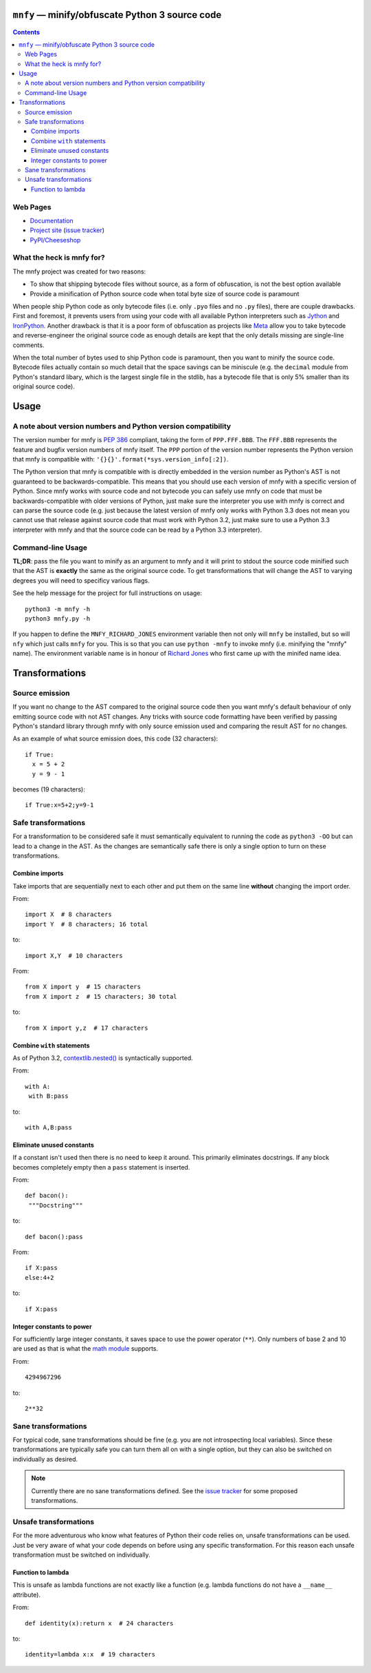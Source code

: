``mnfy`` — minify/obfuscate Python 3 source code
=================================================

.. contents::

Web Pages
---------

* `Documentation <http://mnfy.rtfd.org>`__
* `Project site <https://github.com/brettcannon/mnfy>`__ (`issue tracker`_)
* `PyPI/Cheeseshop <http://pypi.python.org/pypi/mnfy>`__

What the heck is mnfy for?
--------------------------

The mnfy project was created for two reasons:

* To show that shipping bytecode files without source, as a form of obfuscation,
  is not the best option available
* Provide a minification of Python source code when total byte size of source
  code is paramount

When people ship Python code as only bytecode files (i.e. only ``.pyo`` files
and no ``.py`` files), there are couple drawbacks. First and foremost, it
prevents users from using your code with all available Python interpreters such
as Jython_ and IronPython_. Another drawback is that it is a poor form of
obfuscation as projects like Meta_ allow you to take bytecode and
reverse-engineer the original source code as enough details are kept that the
only details missing are single-line comments.

When the total number of bytes used to ship Python code is paramount, then
you want to minify the source code. Bytecode files actually contain so much
detail that the space savings can be miniscule (e.g. the ``decimal`` module from
Python's standard libary, which is the largest single file in the stdlib, has a
bytecode file that is only 5% smaller than its original source code).


Usage
=====

A note about version numbers and Python version compatibility
-------------------------------------------------------------

The version number for mnfy is `PEP 386`_ compliant, taking the form of
``PPP.FFF.BBB``. The ``FFF.BBB`` represents the feature and bugfix version
numbers of mnfy itself. The ``PPP`` portion of the version number represents the
Python version that mnfy is compatible with:
``'{}{}'.format(*sys.version_info[:2])``.

The Python version that mnfy is compatible with is directly embedded in the version
number as Python's AST is not guaranteed to be backwards-compatible. This means
that you should use each version of mnfy with a specific version of Python.
Since mnfy works with source code and not bytecode you can safely use
mnfy on code that must be backwards-compatible with older versions of Python,
just make sure the interpreter you use with mnfy is correct and can parse the
source code (e.g. just because
the latest version of mnfy only works with Python 3.3 does not mean you cannot
use that release against source code that must work with Python 3.2, just make
sure to use a Python 3.3 interpreter with mnfy and that the source code can be
read by a Python 3.3 interpreter).

Command-line Usage
------------------

**TL;DR**: pass the file you want to minify as an argument to mnfy and it will
print to stdout the source code minified such that the AST is **exactly** the
same as the original source code. To get transformations that will change the
AST to varying degrees you will need to specificy various flags.

See the help message for the project for full instructions on usage::

  python3 -m mnfy -h
  python3 mnfy.py -h

.. END README

If you happen to define the ``MNFY_RICHARD_JONES`` environment variable then not
only will ``mnfy`` be installed, but so will ``nfy`` which just calls ``mnfy``
for you. This is so that you can use ``python -mnfy`` to invoke mnfy (i.e.
minifying the "mnfy" name). The environment variable name is in honour of
`Richard Jones`_ who first came up with the minifed name idea.

.. _Richard Jones: http://mechanicalcat.net/richard


Transformations
===============

Source emission
----------------------------------------

.. _source emission:

If you want no change to the AST compared to the original source code then you
want mnfy's default behaviour of only emitting source code with not AST changes.
Any tricks with source code formatting have been verified by passing Python's
standard library through mnfy with only source emission used and comparing
the result AST for no changes.

As an example of what source emission does, this code (32 characters)::

  if True:
    x = 5 + 2
    y = 9 - 1

becomes (19 characters)::

  if True:x=5+2;y=9-1


Safe transformations
----------------------------------------------------

For a transformation to be considered safe it must semantically equivalent to
running the code as ``python3 -OO`` but can lead to a change in the AST. As the
changes are semantically safe there is only a single option to turn on these
transformations.

Combine imports
+++++++++++++++

Take imports that are sequentially next to each other and put them on the same
line **without** changing the import order.

From::

  import X  # 8 characters
  import Y  # 8 characters; 16 total

to::

  import X,Y  # 10 characters

From::

  from X import y  # 15 characters
  from X import z  # 15 characters; 30 total

to::

  from X import y,z  # 17 characters


Combine ``with`` statements
+++++++++++++++++++++++++++

As of Python 3.2, `contextlib.nested()`_ is syntactically supported.

From::

  with A:
   with B:pass

to::

  with A,B:pass


Eliminate unused constants
++++++++++++++++++++++++++

If a constant isn't used then there is no need to keep it around. This primarily
eliminates docstrings. If any block becomes completely empty then a ``pass``
statement is inserted.

From::

  def bacon():
   """Docstring"""

to::

  def bacon():pass


From::

  if X:pass
  else:4+2

to::

  if X:pass


Integer constants to power
++++++++++++++++++++++++++

For sufficiently large integer constants, it saves space to use the power
operator (``**``). Only numbers of base 2 and 10 are used as that is what
the `math module`_ supports.

From::

  4294967296

to::

  2**32


Sane transformations
------------------------------------------------

For typical code, sane transformations should be fine (e.g. you are not
introspecting local variables). Since these transformations are typically safe
you can turn them all on with a single option, but they can also be switched on
individually as desired.

.. note::
    Currently there are no sane transformations defined. See the
    `issue tracker`_ for some proposed transformations.

Unsafe transformations
------------------------------------------

For the more adventurous who know what features of Python their code relies on,
unsafe transformations can be used. Just be very aware of what your code depends
on before using any specific transformation. For this reason each unsafe
transformation must be switched on individually.


Function to lambda
++++++++++++++++++

This is unsafe as lambda functions are not exactly like a function (e.g.
lambda functions do not have a ``__name__`` attribute).

From::

  def identity(x):return x  # 24 characters

to::

  identity=lambda x:x  # 19 characters

.. LINKS

.. _Jython: http://www.jython.org
.. _IronPython: http://ironpython.net/
.. _Meta: http://pypi.python.org/pypi/meta
.. _PEP 386: http://python.org/dev/peps/pep-0386/
.. _contextlib.nested(): http://docs.python.org/2.7/library/contextlib.html#contextlib.nested
.. _math module: http://docs.python.org/3/library/math.html
.. _issue tracker: https://github.com/brettcannon/mnfy/issues?state=open
